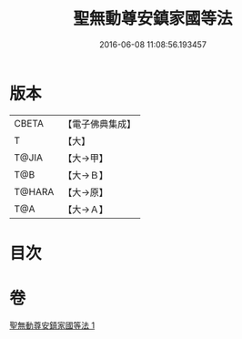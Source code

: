 #+TITLE: 聖無動尊安鎮家國等法 
#+DATE: 2016-06-08 11:08:56.193457

* 版本
 |     CBETA|【電子佛典集成】|
 |         T|【大】     |
 |     T@JIA|【大→甲】   |
 |       T@B|【大→Ｂ】   |
 |    T@HARA|【大→原】   |
 |       T@A|【大→Ａ】   |

* 目次

* 卷
[[file:KR6j0430_001.txt][聖無動尊安鎮家國等法 1]]

